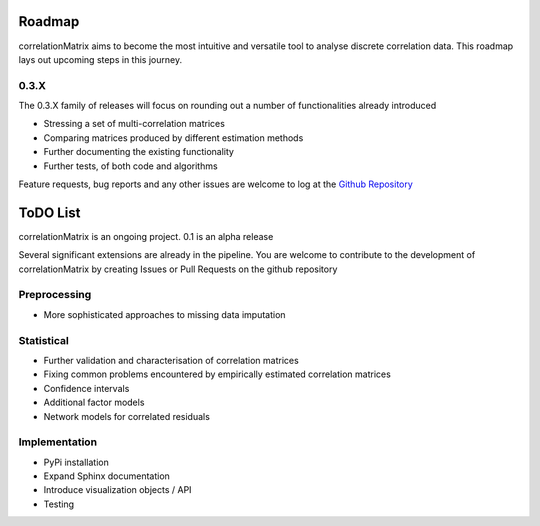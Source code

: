 Roadmap
=========================

correlationMatrix aims to become the most intuitive and versatile tool to analyse discrete correlation data.
This roadmap lays out upcoming steps in this journey.

0.3.X
--------------------------

The 0.3.X family of releases will focus on rounding out a number of functionalities already introduced

- Stressing a set of multi-correlation matrices
- Comparing matrices produced by different estimation methods
- Further documenting the existing functionality
- Further tests, of both code and algorithms

Feature requests, bug reports and any other issues are welcome to log at the `Github Repository <https://github.com/open-risk/correlationMatrix>`_


ToDO List
==================
correlationMatrix is an ongoing project. 0.1 is an alpha release

Several significant extensions are already in the pipeline. You are welcome
to contribute to the development of correlationMatrix by creating Issues or Pull Requests on the github repository


Preprocessing
-------------
- More sophisticated approaches to missing data imputation


Statistical
-----------

- Further validation and characterisation of correlation matrices
- Fixing common problems encountered by empirically estimated correlation matrices
- Confidence intervals
- Additional factor models
- Network models for correlated residuals


Implementation
--------------
- PyPi installation
- Expand Sphinx documentation
- Introduce visualization objects / API
- Testing

